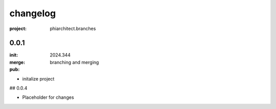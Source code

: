 changelog
=========

:project: phiarchitect.branches

0.0.1 
-----

:init: 2024.344
:merge:
:pub: 

  branching and merging

- initalize project


## 0.0.4

- Placeholder for changes
